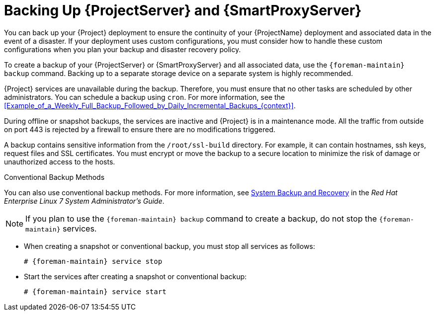 [id="Backing_Up_Server_and_Proxy_{context}"]
= Backing Up {ProjectServer} and {SmartProxyServer}

You can back up your {Project} deployment to ensure the continuity of your {ProjectName} deployment and associated data in the event of a disaster.
If your deployment uses custom configurations, you must consider how to handle these custom configurations when you plan your backup and disaster recovery policy.

To create a backup of your {ProjectServer} or {SmartProxyServer} and all associated data, use the `{foreman-maintain} backup` command.
Backing up to a separate storage device on a separate system is highly recommended.

{Project} services are unavailable during the backup.
Therefore, you must ensure that no other tasks are scheduled by other administrators.
You can schedule a backup using `cron`.
For more information, see the xref:Example_of_a_Weekly_Full_Backup_Followed_by_Daily_Incremental_Backups_{context}[].

During offline or snapshot backups, the services are inactive and {Project} is in a maintenance mode.
All the traffic from outside on port 443 is rejected by a firewall to ensure there are no modifications triggered.

A backup contains sensitive information from the `/root/ssl-build` directory.
For example, it can contain hostnames, ssh keys, request files and SSL certificates.
You must encrypt or move the backup to a secure location to minimize the risk of damage or unauthorized access to the hosts.

.Conventional Backup Methods
You can also use conventional backup methods.
ifndef::orcharhino[]
For more information, see https://access.redhat.com/documentation/en-us/red_hat_enterprise_linux/7/html/system_administrators_guide/part-system_backup_and_recovery[System Backup and Recovery] in the _Red{nbsp}Hat Enterprise{nbsp}Linux{nbsp}7 System Administrator's Guide_.
endif::[]

[NOTE]
====
If you plan to use the `{foreman-maintain} backup` command to create a backup, do not stop the `{foreman-maintain}` services.
====

* When creating a snapshot or conventional backup, you must stop all services as follows:
+
[options="nowrap", subs="+quotes,verbatim,attributes"]
----
# {foreman-maintain} service stop
----
* Start the services after creating a snapshot or conventional backup:
+
[options="nowrap", subs="+quotes,verbatim,attributes"]
----
# {foreman-maintain} service start
----
